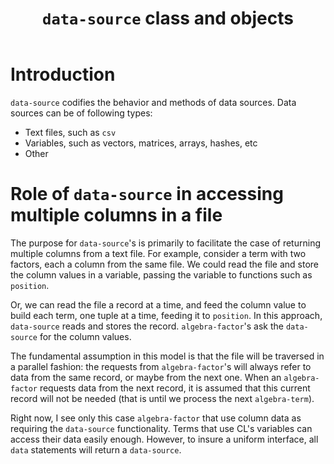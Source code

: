 #+title: ~data-source~ class and objects 

* Introduction

  ~data-source~ codifies the behavior and methods of data sources.
  Data sources can be of following types:
  - Text files, such as ~csv~
  - Variables, such as vectors, matrices, arrays, hashes, etc
  - Other
    

* Role of  ~data-source~ in accessing multiple columns in a file
    
  The purpose for ~data-source~'s is primarily to facilitate the case
  of returning multiple columns from a text file.  For example,
  consider a term with two factors, each a column from the same
  file.  We could read the file and store the column values in a
  variable, passing the variable to functions such as ~position~.

  Or, we can read the file a record at a time, and feed the column
  value to build each term, one tuple at a time, feeding it to
  ~position~.  In this approach, ~data-source~ reads and stores the
  record.  ~algebra-factor~'s ask the ~data-source~ for the column
  values.

  The fundamental assumption in this model is that the file will be
  traversed in a parallel fashion: the requests from
  ~algebra-factor~'s will always refer to data from the same record,
  or maybe from the next one.  When an ~algebra-factor~ requests data
  from the next record, it is assumed that this current record will
  not be needed (that is until we process the next ~algebra-term~).

  Right now, I see only this case ~algebra-factor~ that use column
  data as requiring the ~data-source~ functionality.  Terms that use
  CL's variables can access their data easily enough.  However, to
  insure a uniform interface, all ~data~ statements will return a
  ~data-source~.
  
    
    
  
